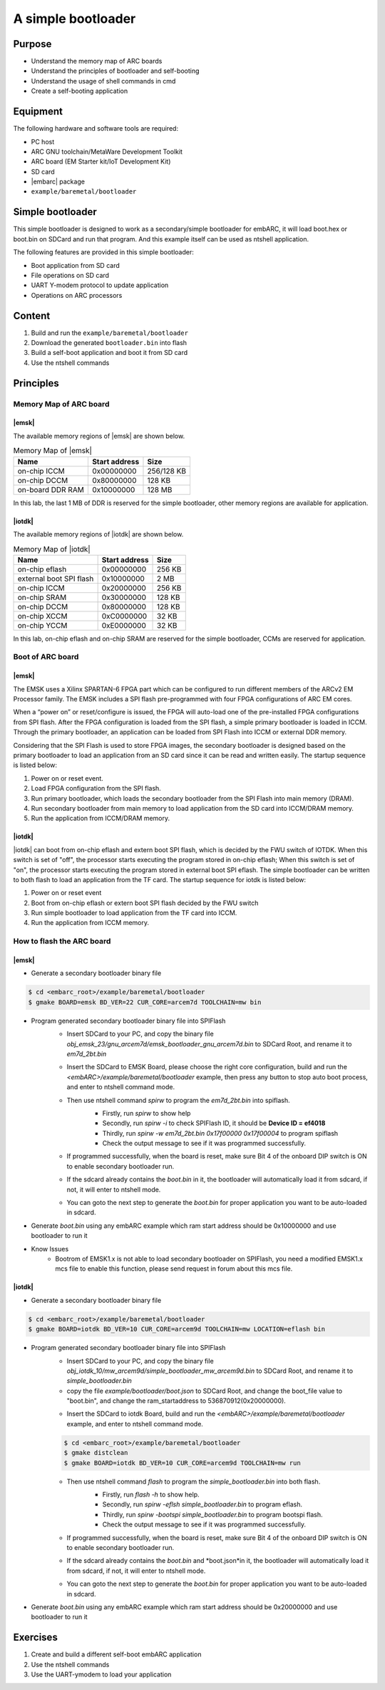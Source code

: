 .. _lab6:

A simple bootloader
###################

Purpose
=======
- Understand the memory map of ARC boards
- Understand the principles of bootloader and self-booting
- Understand the usage of shell commands in cmd
- Create a self-booting application


Equipment
=========
The following hardware and software tools are required:

* PC host
* ARC GNU toolchain/MetaWare Development Toolkit
* ARC board (EM Starter kit/IoT Development Kit)
* SD card
* |embarc| package
* ``example/baremetal/bootloader``

Simple bootloader
==================

This simple bootloader is designed to work as a secondary/simple bootloader
for embARC, it will load boot.hex or boot.bin on SDCard and run that program.
And this example itself can be used as ntshell application.

The following features are provided in this simple bootloader:

* Boot application from SD card
* File operations on SD card
* UART Y-modem protocol to update application
* Operations on ARC processors

Content
========

1. Build and run the  ``example/baremetal/bootloader``
2. Download the generated ``bootloader.bin`` into flash
3. Build a self-boot application and boot it from SD card
4. Use the ntshell commands

Principles
==========

Memory Map of ARC board
-----------------------

|emsk|
**************
The available memory regions of |emsk| are shown below.

.. table:: Memory Map of |emsk|
   :widths: auto

   +------------------------+----------------------+---------------+
   |  Name                  | Start address        |  Size         |
   |                        |                      |               |
   +========================+======================+===============+
   | on-chip ICCM           | 0x00000000           |  256/128 KB   |
   +------------------------+----------------------+---------------+
   | on-chip DCCM           | 0x80000000           |  128 KB       |
   +------------------------+----------------------+---------------+
   | on-board DDR RAM       | 0x10000000           |  128 MB       |
   +------------------------+----------------------+---------------+

In this lab, the last 1 MB of DDR is reserved for the simple bootloader,
other memory regions are available for application.

|iotdk|
*****************
The available memory regions of |iotdk| are shown below.

.. table:: Memory Map of |iotdk|
   :widths: auto

   +------------------------+----------------------+-----------+
   |  Name                  | Start address        |  Size     |
   |                        |                      |           |
   +========================+======================+===========+
   | on-chip eflash         | 0x00000000           |  256 KB   |
   +------------------------+----------------------+-----------+
   | external boot SPI flash| 0x10000000           |  2 MB     |
   +------------------------+----------------------+-----------+
   | on-chip ICCM           | 0x20000000           |  256 KB   |
   +------------------------+----------------------+-----------+
   | on-chip SRAM           | 0x30000000           |  128 KB   |
   +------------------------+----------------------+-----------+
   | on-chip DCCM           | 0x80000000           |  128 KB   |
   +------------------------+----------------------+-----------+
   | on-chip XCCM           | 0xC0000000           |  32 KB    |
   +------------------------+----------------------+-----------+
   | on-chip YCCM           | 0xE0000000           |  32 KB    |
   +------------------------+----------------------+-----------+

In this lab, on-chip eflash and on-chip SRAM are reserved for the simple
bootloader, CCMs are reserved for application.

Boot of ARC board
-----------------

|emsk|
**************

The EMSK uses a Xilinx SPARTAN-6 FPGA part which can be configured to run
different members of the ARCv2 EM Processor family.  The EMSK includes a SPI
flash pre-programmed with four FPGA configurations of ARC EM cores.

When a “power on” or reset/configure is issued, the FPGA will auto-load one of
the pre-installed FPGA configurations from SPI flash. After the FPGA
configuration is loaded from the SPI flash, a simple primary bootloader is
loaded in ICCM.  Through the primary bootloader, an application can be loaded
from SPI Flash into ICCM or external DDR memory.

Considering that the SPI Flash is used to store FPGA images, the secondary
bootloader is designed based on the primary bootloader to load an application
from an SD card since it can be read and written easily. The startup sequence
is listed below:

1. Power on or reset event.

2. Load FPGA configuration from the SPI flash.

3. Run primary bootloader, which loads the secondary bootloader from the SPI Flash into main memory (DRAM).

4. Run secondary bootloader from main memory to load application from the SD card into ICCM/DRAM memory.

5. Run the application from ICCM/DRAM memory.

.. image:: /img/lab6_emsk_boot.png
    :alt: Boot sequence of EMSK


|iotdk|
*****************

|iotdk| can boot from on-chip eflash and extern boot SPI flash, which is decided by
the FWU switch of IOTDK. When this switch is set of "off", the processor
starts executing the program stored in on-chip eflash; When this switch is set
of "on", the processor starts executing the program stored in external boot
SPI eflash. The simple bootloader can be written to both flash to load an application
from the TF card. The startup sequence for iotdk is listed below:

1. Power on or reset event

2. Boot from on-chip eflash or extern boot SPI flash decided by the FWU switch

3. Run simple bootloader to load application from the TF card into ICCM.

4. Run the application from ICCM memory.


How to flash the ARC board
--------------------------

|emsk|
**************

- Generate a secondary bootloader binary file

.. code-block:: console

    $ cd <embarc_root>/example/baremetal/bootloader
    $ gmake BOARD=emsk BD_VER=22 CUR_CORE=arcem7d TOOLCHAIN=mw bin

- Program generated secondary bootloader binary file into SPIFlash
    + Insert SDCard to your PC, and copy the binary file *obj_emsk_23/gnu_arcem7d/emsk_bootloader_gnu_arcem7d.bin* to SDCard Root, and rename it to *em7d_2bt.bin*
    + Insert the SDCard to EMSK Board, please choose the right core configuration, build and run the *<embARC>/example/baremetal/bootloader* example, then press any button to stop auto boot process, and enter to ntshell command mode.
    + Then use ntshell command *spirw* to program the *em7d_2bt.bin* into spiflash.
        - Firstly, run *spirw* to show help
        - Secondly, run *spirw -i* to check SPIFlash ID, it should be **Device ID = ef4018**
        - Thirdly, run *spirw -w em7d_2bt.bin 0x17f00000 0x17f00004* to program spiflash
        - Check the output message to see if it was programmed successfully.

        .. image:: /img/lab6_emsk_bootloader_program2spiflash.jpg

    + If programmed successfully, when the board is reset, make sure Bit 4 of the onboard DIP switch is ON to enable secondary bootloader run.
    + If the sdcard already contains the *boot.bin* in it, the bootloader will automatically load it from sdcard, if not, it will enter to ntshell mode.
    + You can goto the next step to generate the *boot.bin* for proper application you want to be auto-loaded in sdcard.

    .. image:: /img/lab6_emsk_bootloader_onspiflash.jpg

- Generate *boot.bin* using any embARC example which ram start address should be 0x10000000 and use bootloader to run it

- Know Issues
    + Bootrom of EMSK1.x is not able to load secondary bootloader on SPIFlash, you need a modified EMSK1.x mcs file to enable this function, please send request in forum about this mcs file.

|iotdk|
*****************

- Generate a secondary bootloader binary file

.. code-block:: console

    $ cd <embarc_root>/example/baremetal/bootloader
    $ gmake BOARD=iotdk BD_VER=10 CUR_CORE=arcem9d TOOLCHAIN=mw LOCATION=eflash bin

- Program generated secondary bootloader binary file into SPIFlash
    + Insert SDCard to your PC, and copy the binary file *obj_iotdk_10/mw_arcem9d/simple_bootloader_mw_arcem9d.bin* to SDCard Root, and rename it to *simple_bootloader.bin*
    + copy the file *example/bootloader/boot.json* to SDCard Root, and change the boot_file value to "boot.bin", and change the ram_startaddress to 536870912(0x20000000).

    .. image:: /img/lab6_iotdk_bootloader_bootjson.jpg

    + Insert the SDCard to iotdk Board, build and run the *<embARC>/example/baremetal/bootloader* example, and enter to ntshell command mode.

    .. code-block:: console

        $ cd <embarc_root>/example/baremetal/bootloader
        $ gmake distclean
        $ gmake BOARD=iotdk BD_VER=10 CUR_CORE=arcem9d TOOLCHAIN=mw run

    + Then use ntshell command *flash* to program the *simple_bootloader.bin* into both flash.
        - Firstly, run *flash -h* to show help.
        - Secondly, run *spirw -eflsh simple_bootloader.bin* to program eflash.
        - Thirdly, run *spirw -bootspi simple_bootloader.bin* to program bootspi flash.
        - Check the output message to see if it was programmed successfully.

        .. image:: /img/lab6_iotdk_bootloader_program2spiflash.jpg

    + If programmed successfully, when the board is reset, make sure Bit 4 of the onboard DIP switch is ON to enable secondary bootloader run.
    + If the sdcard already contains the *boot.bin* and *boot.json*in it, the bootloader will automatically load it from sdcard, if not, it will enter to ntshell mode.
    + You can goto the next step to generate the *boot.bin* for proper application you want to be auto-loaded in sdcard.

    .. image:: /img/lab6_iotdk_bootloader_onspiflash.jpg

- Generate *boot.bin* using any embARC example which ram start address should be 0x20000000 and use bootloader to run it

Exercises
=========

1. Create and build a different self-boot embARC application
2. Use the ntshell commands
3. Use the UART-ymodem to load your application
